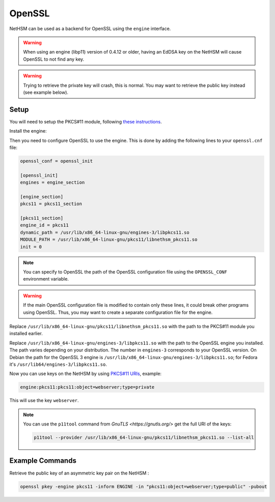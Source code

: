 OpenSSL
=======

NetHSM can be used as a backend for OpenSSL using the ``engine`` interface.

.. warning:: 
  When using an engine (libp11) version of 0.4.12 or older, having an EdDSA key on the NetHSM will cause OpenSSL to not find any key.

.. warning:: 
  Trying to retrieve the private key will crash, this is normal. You may want to retrieve the public key instead (see example below).

Setup
-----

You will need to setup the PKCS#11 module, following `these instructions <pkcs11-setup.html>`__.

Install the engine:

.. tabs:: 
  .. tab:: Debian/Ubuntu

    .. code-block:: bash

        apt install libengine-pkcs11-openssl
  
  .. tab:: Fedora

    .. code-block:: bash

        dnf install openssl-pkcs11
  
  .. tab:: Arch Linux

    .. code-block:: bash

        pacman -S libp11

Then you need to configure OpenSSL to use the engine. This is done by adding the following lines to your ``openssl.cnf`` file:

.. code-block:: ini

  openssl_conf = openssl_init

  [openssl_init]
  engines = engine_section

  [engine_section]
  pkcs11 = pkcs11_section

  [pkcs11_section]
  engine_id = pkcs11
  dynamic_path = /usr/lib/x86_64-linux-gnu/engines-3/libpkcs11.so
  MODULE_PATH = /usr/lib/x86_64-linux-gnu/pkcs11/libnethsm_pkcs11.so
  init = 0

.. note:: 
  You can specify to OpenSSL the path of the OpenSSL configuration file using the ``OPENSSL_CONF`` environment variable.

.. warning:: 
  If the main OpenSSL configuration file is modified to contain only these lines, it could break other programs using OpenSSL. Thus, you may want to create a separate configuration file for the engine.

Replace ``/usr/lib/x86_64-linux-gnu/pkcs11/libnethsm_pkcs11.so`` with the path to the PKCS#11 module you installed earlier.

Replace ``/usr/lib/x86_64-linux-gnu/engines-3/libpkcs11.so`` with the path to the OpenSSL engine you installed. The path varies depending on your distribution. The number in ``engines-3`` corresponds to your OpenSSL version. On Debian the path for the OpenSSL 3 engine is ``/usr/lib/x86_64-linux-gnu/engines-3/libpkcs11.so``; for Fedora it's ``/usr/lib64/engines-3/libpkcs11.so``.

Now you can use keys on the NetHSM by using `PKCS#11 URIs <https://www.rfc-editor.org/rfc/rfc7512>`__, example:

.. code-block:: 

  engine:pkcs11:pkcs11:object=webserver;type=private

This will use the key ``webserver``.

.. note:: 
  You can use the ``p11tool`` command from `GnuTLS <https://gnutls.org/>` get the full URI of the keys: 

  .. code-block:: bash

    p11tool --provider /usr/lib/x86_64-linux-gnu/pkcs11/libnethsm_pkcs11.so --list-all

Example Commands
----------------

Retrieve the public key of an asymmetric key pair on the NetHSM :

.. code-block:: bash

  openssl pkey -engine pkcs11 -inform ENGINE -in "pkcs11:object=webserver;type=public" -pubout
